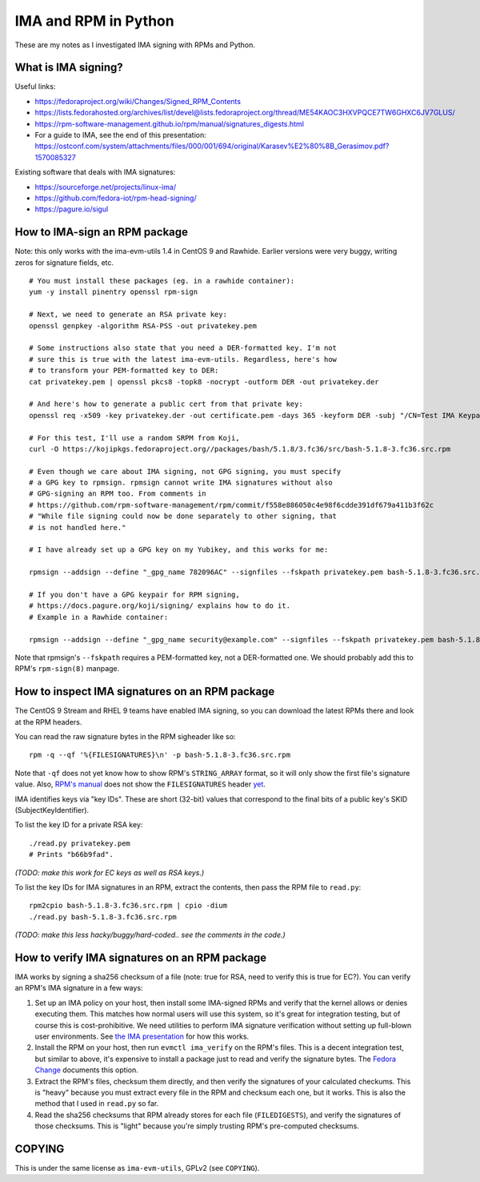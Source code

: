 IMA and RPM in Python
=====================

These are my notes as I investigated IMA signing with RPMs and Python.

What is IMA signing?
--------------------

Useful links:

- https://fedoraproject.org/wiki/Changes/Signed_RPM_Contents
- https://lists.fedorahosted.org/archives/list/devel@lists.fedoraproject.org/thread/ME54KAOC3HXVPQCE7TW6GHXC6JV7GLUS/
- https://rpm-software-management.github.io/rpm/manual/signatures_digests.html
- For a guide to IMA, see the end of this presentation: https://ostconf.com/system/attachments/files/000/001/694/original/Karasev%E2%80%8B_Gerasimov.pdf?1570085327

Existing software that deals with IMA signatures:

- https://sourceforge.net/projects/linux-ima/
- https://github.com/fedora-iot/rpm-head-signing/
- https://pagure.io/sigul

How to IMA-sign an RPM package
------------------------------

Note: this only works with the ima-evm-utils 1.4 in CentOS 9 and Rawhide.
Earlier versions were very buggy, writing zeros for signature fields, etc.

::

    # You must install these packages (eg. in a rawhide container):
    yum -y install pinentry openssl rpm-sign

    # Next, we need to generate an RSA private key:
    openssl genpkey -algorithm RSA-PSS -out privatekey.pem

    # Some instructions also state that you need a DER-formatted key. I'm not
    # sure this is true with the latest ima-evm-utils. Regardless, here's how
    # to transform your PEM-formatted key to DER:
    cat privatekey.pem | openssl pkcs8 -topk8 -nocrypt -outform DER -out privatekey.der

    # And here's how to generate a public cert from that private key:
    openssl req -x509 -key privatekey.der -out certificate.pem -days 365 -keyform DER -subj "/CN=Test IMA Keypair"

    # For this test, I'll use a random SRPM from Koji,
    curl -O https://kojipkgs.fedoraproject.org//packages/bash/5.1.8/3.fc36/src/bash-5.1.8-3.fc36.src.rpm

    # Even though we care about IMA signing, not GPG signing, you must specify
    # a GPG key to rpmsign. rpmsign cannot write IMA signatures without also
    # GPG-signing an RPM too. From comments in
    # https://github.com/rpm-software-management/rpm/commit/f558e886050c4e98f6cdde391df679a411b3f62c
    # "While file signing could now be done separately to other signing, that
    # is not handled here."

    # I have already set up a GPG key on my Yubikey, and this works for me:

    rpmsign --addsign --define "_gpg_name 782096AC" --signfiles --fskpath privatekey.pem bash-5.1.8-3.fc36.src.rpm

    # If you don't have a GPG keypair for RPM signing,
    # https://docs.pagure.org/koji/signing/ explains how to do it.
    # Example in a Rawhide container:

    rpmsign --addsign --define "_gpg_name security@example.com" --signfiles --fskpath privatekey.pem bash-5.1.8-3.fc36.src.rpm

Note that rpmsign's ``--fskpath`` requires a PEM-formatted key, not a
DER-formatted one. We should probably add this to RPM's ``rpm-sign(8)``
manpage.


How to inspect IMA signatures on an RPM package
-----------------------------------------------

The CentOS 9 Stream and RHEL 9 teams have enabled IMA signing, so you can
download the latest RPMs there and look at the RPM headers.

You can read the raw signature bytes in the RPM sigheader like so::

    rpm -q --qf '%{FILESIGNATURES}\n' -p bash-5.1.8-3.fc36.src.rpm

Note that ``-qf`` does not yet know how to show RPM's ``STRING_ARRAY`` format,
so it will only show the first file's signature value. Also, `RPM's manual
<https://rpm-software-management.github.io/rpm/manual/signatures_digests.html>`_
does not show the ``FILESIGNATURES`` header `yet
<https://github.com/rpm-software-management/rpm-web/issues/28>`_.

IMA identifies keys via "key IDs". These are short (32-bit) values that
correspond to the final bits of a public key's SKID (SubjectKeyIdentifier).

To list the key ID for a private RSA key::

    ./read.py privatekey.pem
    # Prints "b66b9fad".

*(TODO: make this work for EC keys as well as RSA keys.)*

To list the key IDs for IMA signatures in an RPM, extract the contents, then
pass the RPM file to ``read.py``::

    rpm2cpio bash-5.1.8-3.fc36.src.rpm | cpio -dium
    ./read.py bash-5.1.8-3.fc36.src.rpm

*(TODO: make this less hacky/buggy/hard-coded.. see the comments in the
code.)*

How to verify IMA signatures on an RPM package
----------------------------------------------

IMA works by signing a sha256 checksum of a file (note: true for RSA, need to
verify this is true for EC?). You can verify an RPM's IMA signature in a few
ways:

1. Set up an IMA policy on your host, then install some IMA-signed RPMs and
   verify that the kernel allows or denies executing them. This matches how
   normal users will use this system, so it's great for integration testing,
   but of course this is cost-prohibitive. We need utilities to perform IMA
   signature verification without setting up full-blown user environments.
   See `the IMA presentation
   <https://ostconf.com/system/attachments/files/000/001/694/original/Karasev%E2%80%8B_Gerasimov.pdf?1570085327>`_
   for how this works.

2. Install the RPM on your host, then run ``evmctl ima_verify`` on the RPM's
   files. This is a decent integration test, but similar to above, it's
   expensive to install a package just to read and verify the signature bytes.
   The `Fedora Change
   <https://fedoraproject.org/wiki/Changes/Signed_RPM_Contents>`_ documents
   this option.

3. Extract the RPM's files, checksum them directly, and then verify the
   signatures of your calculated checkums. This is "heavy" because you must
   extract every file in the RPM and checksum each one, but it works. This is
   also the method that I used in ``read.py`` so far.

4. Read the sha256 checksums that RPM already stores for each file
   (``FILEDIGESTS``), and verify the signatures of those checksums. This is
   "light" because you're simply trusting RPM's pre-computed checksums.

COPYING
-------

This is under the same license as ``ima-evm-utils``, GPLv2 (see ``COPYING``).

